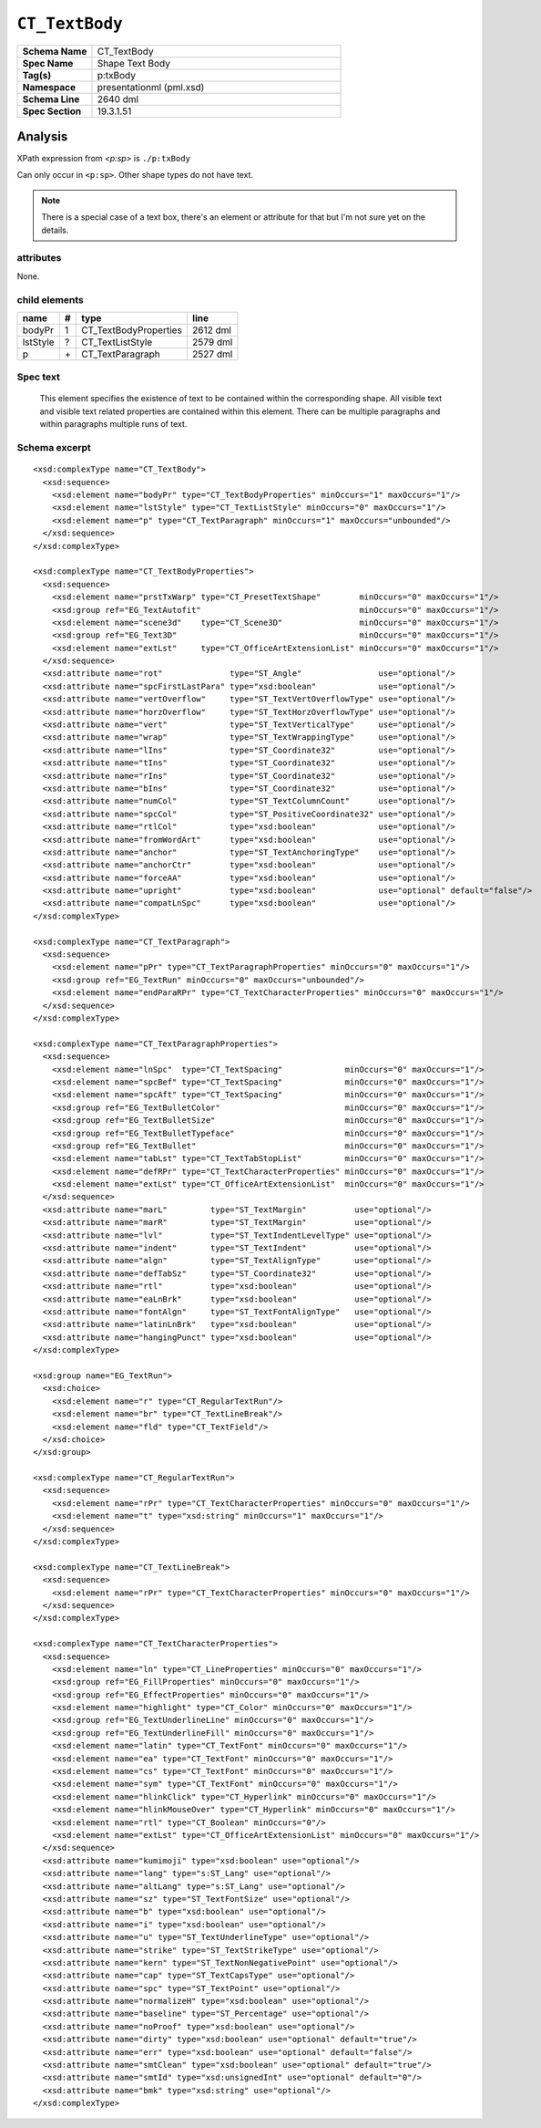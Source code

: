 ===============
``CT_TextBody``
===============

.. highlight:: xml

.. csv-table::
   :header-rows: 0
   :stub-columns: 1
   :widths: 15, 50

   Schema Name  , CT_TextBody
   Spec Name    , Shape Text Body
   Tag(s)       , p:txBody
   Namespace    , presentationml (pml.xsd)
   Schema Line  , 2640 dml
   Spec Section , 19.3.1.51


Analysis
========

XPath expression from `<p:sp>` is ``./p:txBody``

Can only occur in ``<p:sp>``. Other shape types do not have text.

.. note:: There is a special case of a text box, there's an element or
   attribute for that but I'm not sure yet on the details.


attributes
^^^^^^^^^^

None.


child elements
^^^^^^^^^^^^^^

=========  ====  ======================  ==========
name        #    type                    line
=========  ====  ======================  ==========
bodyPr      1    CT_TextBodyProperties   2612 dml
lstStyle    ?    CT_TextListStyle        2579 dml
p           \+   CT_TextParagraph        2527 dml
=========  ====  ======================  ==========


Spec text
^^^^^^^^^

   This element specifies the existence of text to be contained within the
   corresponding shape. All visible text and visible text related properties
   are contained within this element. There can be multiple paragraphs and
   within paragraphs multiple runs of text.


Schema excerpt
^^^^^^^^^^^^^^

::

  <xsd:complexType name="CT_TextBody">
    <xsd:sequence>
      <xsd:element name="bodyPr" type="CT_TextBodyProperties" minOccurs="1" maxOccurs="1"/>
      <xsd:element name="lstStyle" type="CT_TextListStyle" minOccurs="0" maxOccurs="1"/>
      <xsd:element name="p" type="CT_TextParagraph" minOccurs="1" maxOccurs="unbounded"/>
    </xsd:sequence>
  </xsd:complexType>

  <xsd:complexType name="CT_TextBodyProperties">
    <xsd:sequence>
      <xsd:element name="prstTxWarp" type="CT_PresetTextShape"        minOccurs="0" maxOccurs="1"/>
      <xsd:group ref="EG_TextAutofit"                                 minOccurs="0" maxOccurs="1"/>
      <xsd:element name="scene3d"    type="CT_Scene3D"                minOccurs="0" maxOccurs="1"/>
      <xsd:group ref="EG_Text3D"                                      minOccurs="0" maxOccurs="1"/>
      <xsd:element name="extLst"     type="CT_OfficeArtExtensionList" minOccurs="0" maxOccurs="1"/>
    </xsd:sequence>
    <xsd:attribute name="rot"              type="ST_Angle"                use="optional"/>
    <xsd:attribute name="spcFirstLastPara" type="xsd:boolean"             use="optional"/>
    <xsd:attribute name="vertOverflow"     type="ST_TextVertOverflowType" use="optional"/>
    <xsd:attribute name="horzOverflow"     type="ST_TextHorzOverflowType" use="optional"/>
    <xsd:attribute name="vert"             type="ST_TextVerticalType"     use="optional"/>
    <xsd:attribute name="wrap"             type="ST_TextWrappingType"     use="optional"/>
    <xsd:attribute name="lIns"             type="ST_Coordinate32"         use="optional"/>
    <xsd:attribute name="tIns"             type="ST_Coordinate32"         use="optional"/>
    <xsd:attribute name="rIns"             type="ST_Coordinate32"         use="optional"/>
    <xsd:attribute name="bIns"             type="ST_Coordinate32"         use="optional"/>
    <xsd:attribute name="numCol"           type="ST_TextColumnCount"      use="optional"/>
    <xsd:attribute name="spcCol"           type="ST_PositiveCoordinate32" use="optional"/>
    <xsd:attribute name="rtlCol"           type="xsd:boolean"             use="optional"/>
    <xsd:attribute name="fromWordArt"      type="xsd:boolean"             use="optional"/>
    <xsd:attribute name="anchor"           type="ST_TextAnchoringType"    use="optional"/>
    <xsd:attribute name="anchorCtr"        type="xsd:boolean"             use="optional"/>
    <xsd:attribute name="forceAA"          type="xsd:boolean"             use="optional"/>
    <xsd:attribute name="upright"          type="xsd:boolean"             use="optional" default="false"/>
    <xsd:attribute name="compatLnSpc"      type="xsd:boolean"             use="optional"/>
  </xsd:complexType>

  <xsd:complexType name="CT_TextParagraph">
    <xsd:sequence>
      <xsd:element name="pPr" type="CT_TextParagraphProperties" minOccurs="0" maxOccurs="1"/>
      <xsd:group ref="EG_TextRun" minOccurs="0" maxOccurs="unbounded"/>
      <xsd:element name="endParaRPr" type="CT_TextCharacterProperties" minOccurs="0" maxOccurs="1"/>
    </xsd:sequence>
  </xsd:complexType>

  <xsd:complexType name="CT_TextParagraphProperties">
    <xsd:sequence>
      <xsd:element name="lnSpc"  type="CT_TextSpacing"             minOccurs="0" maxOccurs="1"/>
      <xsd:element name="spcBef" type="CT_TextSpacing"             minOccurs="0" maxOccurs="1"/>
      <xsd:element name="spcAft" type="CT_TextSpacing"             minOccurs="0" maxOccurs="1"/>
      <xsd:group ref="EG_TextBulletColor"                          minOccurs="0" maxOccurs="1"/>
      <xsd:group ref="EG_TextBulletSize"                           minOccurs="0" maxOccurs="1"/>
      <xsd:group ref="EG_TextBulletTypeface"                       minOccurs="0" maxOccurs="1"/>
      <xsd:group ref="EG_TextBullet"                               minOccurs="0" maxOccurs="1"/>
      <xsd:element name="tabLst" type="CT_TextTabStopList"         minOccurs="0" maxOccurs="1"/>
      <xsd:element name="defRPr" type="CT_TextCharacterProperties" minOccurs="0" maxOccurs="1"/>
      <xsd:element name="extLst" type="CT_OfficeArtExtensionList"  minOccurs="0" maxOccurs="1"/>
    </xsd:sequence>
    <xsd:attribute name="marL"         type="ST_TextMargin"          use="optional"/>
    <xsd:attribute name="marR"         type="ST_TextMargin"          use="optional"/>
    <xsd:attribute name="lvl"          type="ST_TextIndentLevelType" use="optional"/>
    <xsd:attribute name="indent"       type="ST_TextIndent"          use="optional"/>
    <xsd:attribute name="algn"         type="ST_TextAlignType"       use="optional"/>
    <xsd:attribute name="defTabSz"     type="ST_Coordinate32"        use="optional"/>
    <xsd:attribute name="rtl"          type="xsd:boolean"            use="optional"/>
    <xsd:attribute name="eaLnBrk"      type="xsd:boolean"            use="optional"/>
    <xsd:attribute name="fontAlgn"     type="ST_TextFontAlignType"   use="optional"/>
    <xsd:attribute name="latinLnBrk"   type="xsd:boolean"            use="optional"/>
    <xsd:attribute name="hangingPunct" type="xsd:boolean"            use="optional"/>
  </xsd:complexType>

  <xsd:group name="EG_TextRun">
    <xsd:choice>
      <xsd:element name="r" type="CT_RegularTextRun"/>
      <xsd:element name="br" type="CT_TextLineBreak"/>
      <xsd:element name="fld" type="CT_TextField"/>
    </xsd:choice>
  </xsd:group>

  <xsd:complexType name="CT_RegularTextRun">
    <xsd:sequence>
      <xsd:element name="rPr" type="CT_TextCharacterProperties" minOccurs="0" maxOccurs="1"/>
      <xsd:element name="t" type="xsd:string" minOccurs="1" maxOccurs="1"/>
    </xsd:sequence>
  </xsd:complexType>

  <xsd:complexType name="CT_TextLineBreak">
    <xsd:sequence>
      <xsd:element name="rPr" type="CT_TextCharacterProperties" minOccurs="0" maxOccurs="1"/>
    </xsd:sequence>
  </xsd:complexType>

  <xsd:complexType name="CT_TextCharacterProperties">
    <xsd:sequence>
      <xsd:element name="ln" type="CT_LineProperties" minOccurs="0" maxOccurs="1"/>
      <xsd:group ref="EG_FillProperties" minOccurs="0" maxOccurs="1"/>
      <xsd:group ref="EG_EffectProperties" minOccurs="0" maxOccurs="1"/>
      <xsd:element name="highlight" type="CT_Color" minOccurs="0" maxOccurs="1"/>
      <xsd:group ref="EG_TextUnderlineLine" minOccurs="0" maxOccurs="1"/>
      <xsd:group ref="EG_TextUnderlineFill" minOccurs="0" maxOccurs="1"/>
      <xsd:element name="latin" type="CT_TextFont" minOccurs="0" maxOccurs="1"/>
      <xsd:element name="ea" type="CT_TextFont" minOccurs="0" maxOccurs="1"/>
      <xsd:element name="cs" type="CT_TextFont" minOccurs="0" maxOccurs="1"/>
      <xsd:element name="sym" type="CT_TextFont" minOccurs="0" maxOccurs="1"/>
      <xsd:element name="hlinkClick" type="CT_Hyperlink" minOccurs="0" maxOccurs="1"/>
      <xsd:element name="hlinkMouseOver" type="CT_Hyperlink" minOccurs="0" maxOccurs="1"/>
      <xsd:element name="rtl" type="CT_Boolean" minOccurs="0"/>
      <xsd:element name="extLst" type="CT_OfficeArtExtensionList" minOccurs="0" maxOccurs="1"/>
    </xsd:sequence>
    <xsd:attribute name="kumimoji" type="xsd:boolean" use="optional"/>
    <xsd:attribute name="lang" type="s:ST_Lang" use="optional"/>
    <xsd:attribute name="altLang" type="s:ST_Lang" use="optional"/>
    <xsd:attribute name="sz" type="ST_TextFontSize" use="optional"/>
    <xsd:attribute name="b" type="xsd:boolean" use="optional"/>
    <xsd:attribute name="i" type="xsd:boolean" use="optional"/>
    <xsd:attribute name="u" type="ST_TextUnderlineType" use="optional"/>
    <xsd:attribute name="strike" type="ST_TextStrikeType" use="optional"/>
    <xsd:attribute name="kern" type="ST_TextNonNegativePoint" use="optional"/>
    <xsd:attribute name="cap" type="ST_TextCapsType" use="optional"/>
    <xsd:attribute name="spc" type="ST_TextPoint" use="optional"/>
    <xsd:attribute name="normalizeH" type="xsd:boolean" use="optional"/>
    <xsd:attribute name="baseline" type="ST_Percentage" use="optional"/>
    <xsd:attribute name="noProof" type="xsd:boolean" use="optional"/>
    <xsd:attribute name="dirty" type="xsd:boolean" use="optional" default="true"/>
    <xsd:attribute name="err" type="xsd:boolean" use="optional" default="false"/>
    <xsd:attribute name="smtClean" type="xsd:boolean" use="optional" default="true"/>
    <xsd:attribute name="smtId" type="xsd:unsignedInt" use="optional" default="0"/>
    <xsd:attribute name="bmk" type="xsd:string" use="optional"/>
  </xsd:complexType>


